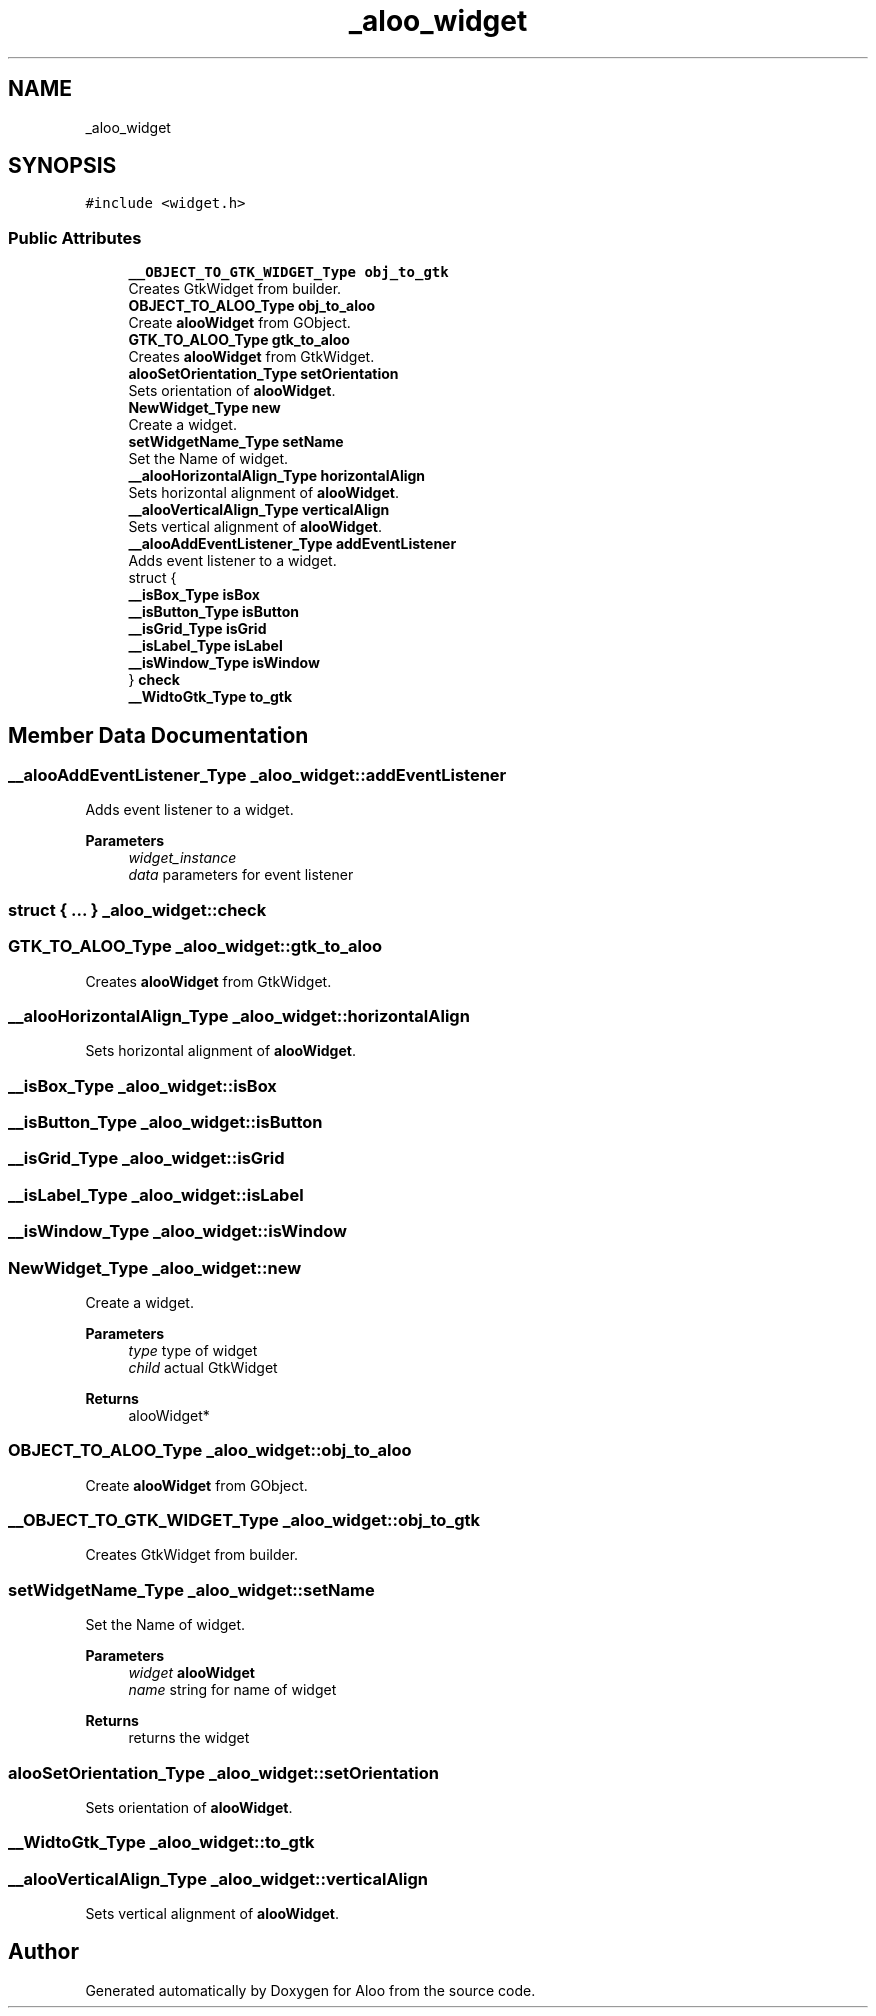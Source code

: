 .TH "_aloo_widget" 3 "Sun Sep 1 2024" "Version 1.0" "Aloo" \" -*- nroff -*-
.ad l
.nh
.SH NAME
_aloo_widget
.SH SYNOPSIS
.br
.PP
.PP
\fC#include <widget\&.h>\fP
.SS "Public Attributes"

.in +1c
.ti -1c
.RI "\fB__OBJECT_TO_GTK_WIDGET_Type\fP \fBobj_to_gtk\fP"
.br
.RI "Creates GtkWidget from builder\&. "
.ti -1c
.RI "\fBOBJECT_TO_ALOO_Type\fP \fBobj_to_aloo\fP"
.br
.RI "Create \fBalooWidget\fP from GObject\&. "
.ti -1c
.RI "\fBGTK_TO_ALOO_Type\fP \fBgtk_to_aloo\fP"
.br
.RI "Creates \fBalooWidget\fP from GtkWidget\&. "
.ti -1c
.RI "\fBalooSetOrientation_Type\fP \fBsetOrientation\fP"
.br
.RI "Sets orientation of \fBalooWidget\fP\&. "
.ti -1c
.RI "\fBNewWidget_Type\fP \fBnew\fP"
.br
.RI "Create a widget\&. "
.ti -1c
.RI "\fBsetWidgetName_Type\fP \fBsetName\fP"
.br
.RI "Set the Name of widget\&. "
.ti -1c
.RI "\fB__alooHorizontalAlign_Type\fP \fBhorizontalAlign\fP"
.br
.RI "Sets horizontal alignment of \fBalooWidget\fP\&. "
.ti -1c
.RI "\fB__alooVerticalAlign_Type\fP \fBverticalAlign\fP"
.br
.RI "Sets vertical alignment of \fBalooWidget\fP\&. "
.ti -1c
.RI "\fB__alooAddEventListener_Type\fP \fBaddEventListener\fP"
.br
.RI "Adds event listener to a widget\&. "
.ti -1c
.RI "struct {"
.br
.ti -1c
.RI "   \fB__isBox_Type\fP \fBisBox\fP"
.br
.ti -1c
.RI "   \fB__isButton_Type\fP \fBisButton\fP"
.br
.ti -1c
.RI "   \fB__isGrid_Type\fP \fBisGrid\fP"
.br
.ti -1c
.RI "   \fB__isLabel_Type\fP \fBisLabel\fP"
.br
.ti -1c
.RI "   \fB__isWindow_Type\fP \fBisWindow\fP"
.br
.ti -1c
.RI "} \fBcheck\fP"
.br
.ti -1c
.RI "\fB__WidtoGtk_Type\fP \fBto_gtk\fP"
.br
.in -1c
.SH "Member Data Documentation"
.PP 
.SS "\fB__alooAddEventListener_Type\fP _aloo_widget::addEventListener"

.PP
Adds event listener to a widget\&. 
.PP
\fBParameters\fP
.RS 4
\fIwidget_instance\fP 
.br
\fIdata\fP parameters for event listener 
.RE
.PP

.SS "struct { \&.\&.\&. }  _aloo_widget::check"

.SS "\fBGTK_TO_ALOO_Type\fP _aloo_widget::gtk_to_aloo"

.PP
Creates \fBalooWidget\fP from GtkWidget\&. 
.SS "\fB__alooHorizontalAlign_Type\fP _aloo_widget::horizontalAlign"

.PP
Sets horizontal alignment of \fBalooWidget\fP\&. 
.SS "\fB__isBox_Type\fP _aloo_widget::isBox"

.SS "\fB__isButton_Type\fP _aloo_widget::isButton"

.SS "\fB__isGrid_Type\fP _aloo_widget::isGrid"

.SS "\fB__isLabel_Type\fP _aloo_widget::isLabel"

.SS "\fB__isWindow_Type\fP _aloo_widget::isWindow"

.SS "\fBNewWidget_Type\fP _aloo_widget::new"

.PP
Create a widget\&. 
.PP
\fBParameters\fP
.RS 4
\fItype\fP type of widget 
.br
\fIchild\fP actual GtkWidget 
.RE
.PP
\fBReturns\fP
.RS 4
alooWidget* 
.RE
.PP

.SS "\fBOBJECT_TO_ALOO_Type\fP _aloo_widget::obj_to_aloo"

.PP
Create \fBalooWidget\fP from GObject\&. 
.SS "\fB__OBJECT_TO_GTK_WIDGET_Type\fP _aloo_widget::obj_to_gtk"

.PP
Creates GtkWidget from builder\&. 
.SS "\fBsetWidgetName_Type\fP _aloo_widget::setName"

.PP
Set the Name of widget\&. 
.PP
\fBParameters\fP
.RS 4
\fIwidget\fP \fBalooWidget\fP 
.br
\fIname\fP string for name of widget 
.RE
.PP
\fBReturns\fP
.RS 4
returns the widget 
.RE
.PP

.SS "\fBalooSetOrientation_Type\fP _aloo_widget::setOrientation"

.PP
Sets orientation of \fBalooWidget\fP\&. 
.SS "\fB__WidtoGtk_Type\fP _aloo_widget::to_gtk"

.SS "\fB__alooVerticalAlign_Type\fP _aloo_widget::verticalAlign"

.PP
Sets vertical alignment of \fBalooWidget\fP\&. 

.SH "Author"
.PP 
Generated automatically by Doxygen for Aloo from the source code\&.
